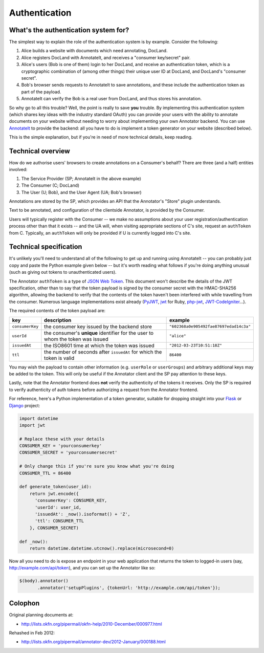 Authentication
==============

What's the authentication system for?
-------------------------------------

The simplest way to explain the role of the authentication system is by
example. Consider the following:

1. Alice builds a website with documents which need annotating, DocLand.

2. Alice registers DocLand with AnnotateIt, and receives a "consumer
   key/secret" pair.

3. Alice's users (Bob is one of them) login to her DocLand, and receive
   an authentication token, which is a cryptographic combination of
   (among other things) their unique user ID at DocLand, and DocLand's
   "consumer secret".

4. Bob's browser sends requests to AnnotateIt to save annotations, and
   these include the authentication token as part of the payload.

5. AnnotateIt can verify the Bob is a real user from DocLand, and thus
   stores his annotation.

So why go to all this trouble? Well, the point is really to save **you**
trouble. By implementing this authentication system (which shares key
ideas with the industry standard OAuth) you can provide your users with
the ability to annotate documents on your website without needing to
worry about implementing your own Annotator backend. You can use
`AnnotateIt <http://annotateit.org>`__ to provide the backend: all you
have to do is implement a token generator on your website (described
below).

This is the simple explanation, but if you're in need of more technical
details, keep reading.

Technical overview
------------------

How do we authorise users' browsers to create annotations on a
Consumer's behalf? There are three (and a half) entities involved:

1. The Service Provider (SP; AnnotateIt in the above example)
2. The Consumer (C; DocLand)
3. The User (U; Bob), and the User Agent (UA; Bob's browser)

Annotations are stored by the SP, which provides an API that the
Annotator's "Store" plugin understands.

Text to be annotated, and configuration of the clientside Annotator, is
provided by the Consumer.

Users will typically register with the Consumer -- we make no
assumptions about your user registration/authentication process other
than that it exists -- and the UA will, when visiting appropriate
sections of C's site, request an ``authToken`` from C. Typically, an
``authToken`` will only be provided if U is currently logged into C's
site.

Technical specification
-----------------------

It's unlikely you'll need to understand all of the following to get up
and running using AnnotateIt -- you can probably just copy and paste the
Python example given below -- but it's worth reading what follows if
you're doing anything unusual (such as giving out tokens to
unauthenticated users).

The Annotator ``authToken`` is a type of `JSON Web
Token <http://openid.net/specs/draft-jones-json-web-token-07.html>`__.
This document won't describe the details of the JWT specification, other
than to say that the token payload is signed by the consumer secret with
the HMAC-SHA256 algorithm, allowing the backend to verify that the
contents of the token haven't been interfered with while travelling from
the consumer. Numerous language implementations exist already
(`PyJWT <http://pypi.python.org/pypi/PyJWT>`__,
`jwt <https://rubygems.org/gems/jwt>`__ for Ruby,
`php-jwt <https://github.com/progrium/php-jwt>`__,
`JWT-CodeIgniter <https://github.com/b3457m0d3/JWT-CodeIgniter>`__...).

The required contents of the token payload are:

+-------------------+----------------------------------------------------------------------------------+------------------------------------------+
| key               | description                                                                      | example                                  |
+===================+==================================================================================+==========================================+
| ``consumerKey``   | the consumer key issued by the backend store                                     | ``"602368a0e905492fae87697edad14c3a"``   |
+-------------------+----------------------------------------------------------------------------------+------------------------------------------+
| ``userId``        | the consumer's **unique** identifier for the user to whom the token was issued   | ``"alice"``                              |
+-------------------+----------------------------------------------------------------------------------+------------------------------------------+
| ``issuedAt``      | the ISO8601 time at which the token was issued                                   | ``"2012-03-23T10:51:18Z"``               |
+-------------------+----------------------------------------------------------------------------------+------------------------------------------+
| ``ttl``           | the number of seconds after ``issuedAt`` for which the token is valid            | ``86400``                                |
+-------------------+----------------------------------------------------------------------------------+------------------------------------------+

You may wish the payload to contain other information (e.g. ``userRole``
or ``userGroups``) and arbitrary additional keys may be added to the
token. This will only be useful if the Annotator client and the SP pay
attention to these keys.

Lastly, note that the Annotator frontend does **not** verify the
authenticity of the tokens it receives. Only the SP is required to
verify authenticity of auth tokens before authorizing a request from the
Annotator frontend.

For reference, here's a Python implementation of a token generator,
suitable for dropping straight into your
`Flask <http://flask.pocoo.org>`__ or
`Django <https://www.djangoproject.com/>`__ project:

.. code:: python

    import datetime
    import jwt

    # Replace these with your details
    CONSUMER_KEY = 'yourconsumerkey'
    CONSUMER_SECRET = 'yourconsumersecret'

    # Only change this if you're sure you know what you're doing
    CONSUMER_TTL = 86400

    def generate_token(user_id):
        return jwt.encode({
          'consumerKey': CONSUMER_KEY,
          'userId': user_id,
          'issuedAt': _now().isoformat() + 'Z',
          'ttl': CONSUMER_TTL
        }, CONSUMER_SECRET)

    def _now():
        return datetime.datetime.utcnow().replace(microsecond=0)

Now all you need to do is expose an endpoint in your web application
that returns the token to logged-in users (say,
http://example.com/api/token), and you can set up the Annotator like so:

.. code:: javascript

    $(body).annotator()
           .annotator('setupPlugins', {tokenUrl: 'http://example.com/api/token'});

Colophon
--------

Original planning documents at:

-  http://lists.okfn.org/pipermail/okfn-help/2010-December/000977.html

Rehashed in Feb 2012:

-  http://lists.okfn.org/pipermail/annotator-dev/2012-January/000188.html

